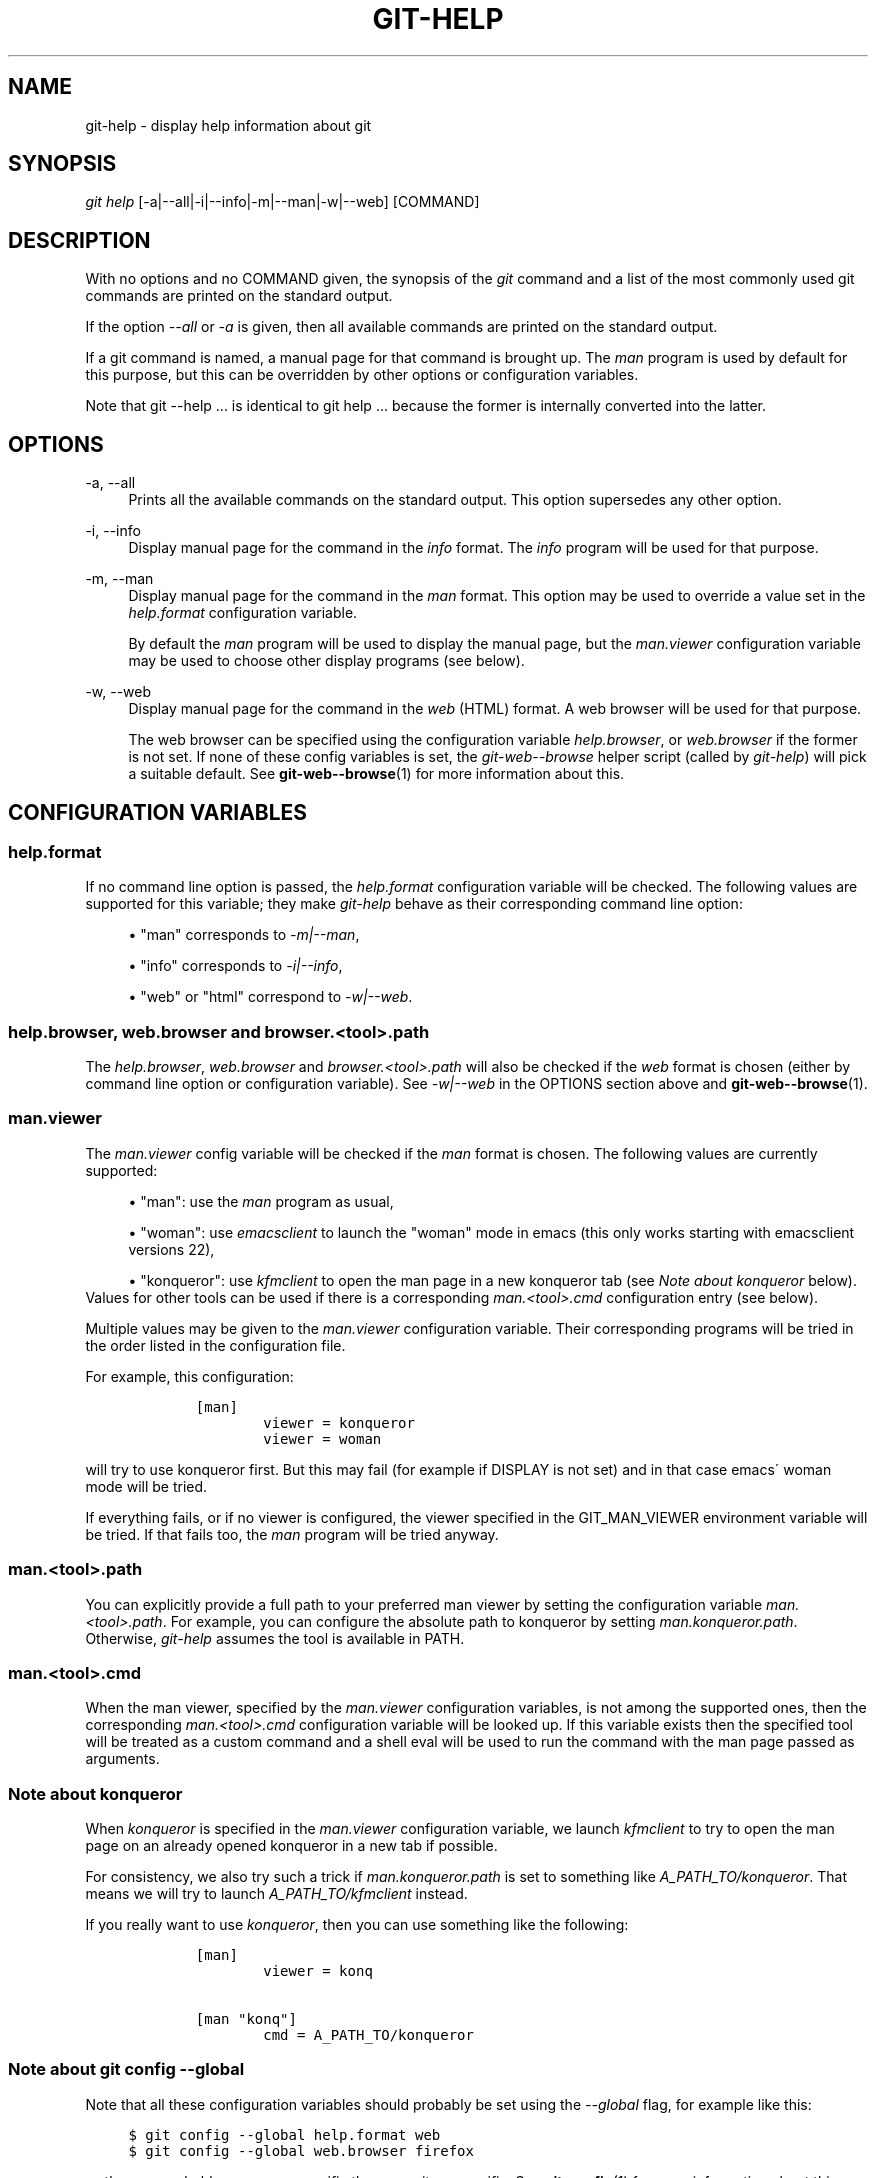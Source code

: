 .\"     Title: git-help
.\"    Author: 
.\" Generator: DocBook XSL Stylesheets v1.73.2 <http://docbook.sf.net/>
.\"      Date: 10/31/2008
.\"    Manual: Git Manual
.\"    Source: Git 1.6.0.2.287.g3791f
.\"
.TH "GIT\-HELP" "1" "10/31/2008" "Git 1\.6\.0\.2\.287\.g3791f" "Git Manual"
.\" disable hyphenation
.nh
.\" disable justification (adjust text to left margin only)
.ad l
.SH "NAME"
git-help - display help information about git
.SH "SYNOPSIS"
\fIgit help\fR [\-a|\-\-all|\-i|\-\-info|\-m|\-\-man|\-w|\-\-web] [COMMAND]
.SH "DESCRIPTION"
With no options and no COMMAND given, the synopsis of the \fIgit\fR command and a list of the most commonly used git commands are printed on the standard output\.

If the option \fI\-\-all\fR or \fI\-a\fR is given, then all available commands are printed on the standard output\.

If a git command is named, a manual page for that command is brought up\. The \fIman\fR program is used by default for this purpose, but this can be overridden by other options or configuration variables\.

Note that git \-\-help \&... is identical to git help \&... because the former is internally converted into the latter\.
.SH "OPTIONS"
.PP
\-a, \-\-all
.RS 4
Prints all the available commands on the standard output\. This option supersedes any other option\.
.RE
.PP
\-i, \-\-info
.RS 4
Display manual page for the command in the \fIinfo\fR format\. The \fIinfo\fR program will be used for that purpose\.
.RE
.PP
\-m, \-\-man
.RS 4
Display manual page for the command in the \fIman\fR format\. This option may be used to override a value set in the \fIhelp\.format\fR configuration variable\.

By default the \fIman\fR program will be used to display the manual page, but the \fIman\.viewer\fR configuration variable may be used to choose other display programs (see below)\.
.RE
.PP
\-w, \-\-web
.RS 4
Display manual page for the command in the \fIweb\fR (HTML) format\. A web browser will be used for that purpose\.

The web browser can be specified using the configuration variable \fIhelp\.browser\fR, or \fIweb\.browser\fR if the former is not set\. If none of these config variables is set, the \fIgit\-web\-\-browse\fR helper script (called by \fIgit\-help\fR) will pick a suitable default\. See \fBgit-web--browse\fR(1) for more information about this\.
.RE
.SH "CONFIGURATION VARIABLES"
.SS "help\.format"
If no command line option is passed, the \fIhelp\.format\fR configuration variable will be checked\. The following values are supported for this variable; they make \fIgit\-help\fR behave as their corresponding command line option:

.sp
.RS 4
\h'-04'\(bu\h'+03'"man" corresponds to \fI\-m|\-\-man\fR,
.RE
.sp
.RS 4
\h'-04'\(bu\h'+03'"info" corresponds to \fI\-i|\-\-info\fR,
.RE
.sp
.RS 4
\h'-04'\(bu\h'+03'"web" or "html" correspond to \fI\-w|\-\-web\fR\.
.RE
.SS "help\.browser, web\.browser and browser\.<tool>\.path"
The \fIhelp\.browser\fR, \fIweb\.browser\fR and \fIbrowser\.<tool>\.path\fR will also be checked if the \fIweb\fR format is chosen (either by command line option or configuration variable)\. See \fI\-w|\-\-web\fR in the OPTIONS section above and \fBgit-web--browse\fR(1)\.
.SS "man\.viewer"
The \fIman\.viewer\fR config variable will be checked if the \fIman\fR format is chosen\. The following values are currently supported:

.sp
.RS 4
\h'-04'\(bu\h'+03'"man": use the \fIman\fR program as usual,
.RE
.sp
.RS 4
\h'-04'\(bu\h'+03'"woman": use \fIemacsclient\fR to launch the "woman" mode in emacs (this only works starting with emacsclient versions 22),
.RE
.sp
.RS 4
\h'-04'\(bu\h'+03'"konqueror": use \fIkfmclient\fR to open the man page in a new konqueror tab (see \fINote about konqueror\fR below)\.
.RE
Values for other tools can be used if there is a corresponding \fIman\.<tool>\.cmd\fR configuration entry (see below)\.

Multiple values may be given to the \fIman\.viewer\fR configuration variable\. Their corresponding programs will be tried in the order listed in the configuration file\.

For example, this configuration:

.sp
.RS 4
.nf

\.ft C
        [man]
                viewer = konqueror
                viewer = woman
\.ft

.fi
.RE
will try to use konqueror first\. But this may fail (for example if DISPLAY is not set) and in that case emacs\' woman mode will be tried\.

If everything fails, or if no viewer is configured, the viewer specified in the GIT_MAN_VIEWER environment variable will be tried\. If that fails too, the \fIman\fR program will be tried anyway\.
.SS "man\.<tool>\.path"
You can explicitly provide a full path to your preferred man viewer by setting the configuration variable \fIman\.<tool>\.path\fR\. For example, you can configure the absolute path to konqueror by setting \fIman\.konqueror\.path\fR\. Otherwise, \fIgit\-help\fR assumes the tool is available in PATH\.
.SS "man\.<tool>\.cmd"
When the man viewer, specified by the \fIman\.viewer\fR configuration variables, is not among the supported ones, then the corresponding \fIman\.<tool>\.cmd\fR configuration variable will be looked up\. If this variable exists then the specified tool will be treated as a custom command and a shell eval will be used to run the command with the man page passed as arguments\.
.SS "Note about konqueror"
When \fIkonqueror\fR is specified in the \fIman\.viewer\fR configuration variable, we launch \fIkfmclient\fR to try to open the man page on an already opened konqueror in a new tab if possible\.

For consistency, we also try such a trick if \fIman\.konqueror\.path\fR is set to something like \fIA_PATH_TO/konqueror\fR\. That means we will try to launch \fIA_PATH_TO/kfmclient\fR instead\.

If you really want to use \fIkonqueror\fR, then you can use something like the following:

.sp
.RS 4
.nf

\.ft C
        [man]
                viewer = konq

        [man "konq"]
                cmd = A_PATH_TO/konqueror
\.ft

.fi
.RE
.SS "Note about git config \-\-global"
Note that all these configuration variables should probably be set using the \fI\-\-global\fR flag, for example like this:

.sp
.RS 4
.nf

\.ft C
$ git config \-\-global help\.format web
$ git config \-\-global web\.browser firefox
\.ft

.fi
.RE
as they are probably more user specific than repository specific\. See \fBgit-config\fR(1) for more information about this\.
.SH "AUTHOR"
Written by Junio C Hamano <gitster@pobox\.com> and the git\-list <git@vger\.kernel\.org>\.
.SH "DOCUMENTATION"
Initial documentation was part of the \fBgit\fR(1) man page\. Christian Couder <chriscool@tuxfamily\.org> extracted and rewrote it a little\. Maintenance is done by the git\-list <git@vger\.kernel\.org>\.
.SH "GIT"
Part of the \fBgit\fR(1) suite

